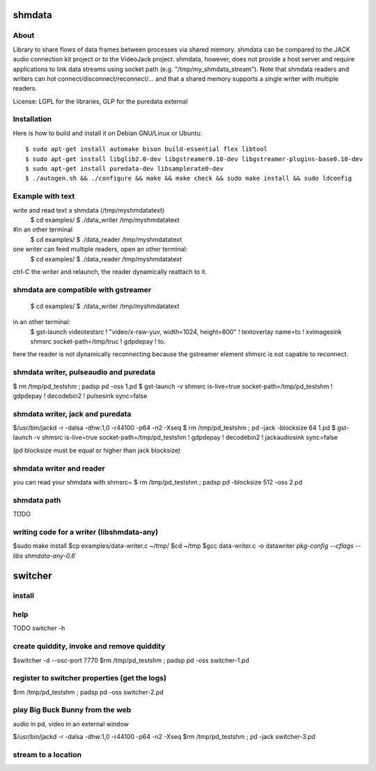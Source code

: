 shmdata
=======

About
-----

Library to share flows of data frames between processes via shared memory. 
shmdata can be compared to the JACK audio connection kit project or to the
VideoJack project. shmdata, however, does not provide a host server and require applications to link data streams using socket path (e.g. "/tmp/my_shmdata_stream"). 
Note that shmdata readers and writers can hot connect/disconnect/reconnect/... 
and that a shared memory supports a single writer with multiple readers.

License: LGPL for the libraries, GLP for the puredata external


Installation
------------
Here is how to build and install it on Debian GNU/Linux or Ubuntu::

  $ sudo apt-get install automake bison build-essential flex libtool 
  $ sudo apt-get install libglib2.0-dev libgstreamer0.10-dev libgstreamer-plugins-base0.10-dev
  $ sudo apt-get install puredata-dev libsamplerate0-dev
  $ ./autogen.sh && ./configure && make && make check && sudo make install && sudo ldconfig


Example with text
-----------------

write and read text a shmdata (/tmp/myshmdatatext)
  $ cd examples/
  $ ./data_writer /tmp/myshmdatatext

#in an other terminal
  $ cd examples/
  $ ./data_reader /tmp/myshmdatatext

one writer can feed multiple readers, open an other terminal:
  $ cd examples/
  $ ./data_reader /tmp/myshmdatatext

ctrl-C the writer and relaunch, the reader dynamically reattach to it. 

shmdata are compatible with gstreamer
-----------------------------------------
  $ cd examples/
  $ ./data_writer /tmp/myshmdatatext

in an other terminal:
  $ gst-launch videotestsrc ! "video/x-raw-yuv, width=1024, height=800" ! textoverlay name=to ! xvimagesink shmsrc socket-path=/tmp/truc ! gdpdepay ! to.

here the reader is not dynamically reconnecting because the gstreamer element shmsrc is not capable to reconnect.


shmdata writer, pulseaudio and puredata
---------------------------------------

$ rm /tmp/pd_testshm ; padsp pd -oss 1.pd
$ gst-launch -v shmsrc is-live=true socket-path=/tmp/pd_testshm ! gdpdepay ! decodebin2 ! pulsesink sync=false


shmdata writer, jack and puredata
---------------------------------
$/usr/bin/jackd -r -dalsa -dhw:1,0 -r44100 -p64 -n2 -Xseq
$ rm /tmp/pd_testshm ; pd -jack -blocksize 64 1.pd
$ gst-launch -v shmsrc is-live=true socket-path=/tmp/pd_testshm ! gdpdepay ! decodebin2 ! jackaudiosink sync=false

(pd blocksize must be equal or higher than jack blocksize)

shmdata writer and reader
-------------------------
you can read your shmdata with shmsrc~
$ rm /tmp/pd_testshm ; padsp pd  -blocksize 512 -oss 2.pd

shmdata path
------------
TODO 


writing code for a writer (libshmdata-any)
------------------------------------------
$sudo make install
$cp examples/data-writer.c ~/tmp/
$cd ~/tmp
$gcc data-writer.c -o datawriter `pkg-config --cflags --libs shmdata-any-0.6`


switcher
========

install
-------

help
----
TODO 
switcher -h

create quiddity, invoke and remove quiddity
-------------------------------------------
$switcher -d --osc-port 7770
$rm /tmp/pd_testshm ; padsp pd -oss switcher-1.pd

register to switcher properties (get the logs)
----------------------------------------------
$rm /tmp/pd_testshm ; padsp pd -oss switcher-2.pd

play Big Buck Bunny from the web 
--------------------------------
audio in pd, video in an external window

$/usr/bin/jackd -r -dalsa -dhw:1,0 -r44100 -p64 -n2 -Xseq
$rm /tmp/pd_testshm ; pd -jack switcher-3.pd

stream to a location
--------------------


